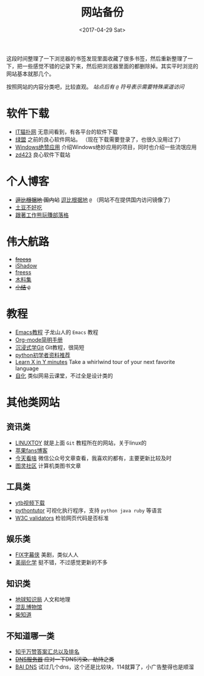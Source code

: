 #+TITLE: 网站备份
#+DATE: <2017-04-29 Sat>
#+TAGS: website, collection
#+LAYOUT: post
#+CATEGORIES: Net

这段时间整理了一下浏览器的书签发现里面收藏了很多书签，然后重新整理了一下，把一些感觉不错的记录下来，然后把浏览器里面的都删除掉。其实平时浏览的网站基本就那几个。

按照网站的内容分类吧，比较直观。 /站点后有 =@= 符号表示需要特殊渠道访问/

* 软件下载

+ [[http://www.itmop.com/][IT猫扑网]]    无意间看到，有各平台的软件下载
+ [[http://www.xdowns.com/][绿盟]]    之前的良心软件网站。 （现在下载需要登录了，也很久没用过了）
+ [[https://emlvirus.gitbooks.io/windows-apps-that-amaze-us/content/][Windows绝赞应用]]    介绍Windows绝妙应用的项目，同时也介绍一些流氓应用
+ [[http://www.zdfans.com/][zd423]]    良心软件下载站

#+BEGIN_HTML
<!--more-->
#+END_HTML

* 个人博客

+ +[[https://doub.bid/][逗比根据地]] 国内站+    [[https://doub.io/][逗比根据地]] =@= （网站不在提供国内访问镜像了）
+ [[https://www.bennythink.com/][土豆不好吃]]
+ [[http://www.blogfuntw.com/][跟著工作熊玩賺部落格]]


* 伟大航路

+ +[[http://freess.org/index.html#][freess]]+
+ [[https://my.ishadowx.net/][iShadow]]
+ [[https://github.com/Alvin9999/new-pac/wiki/ss%E5%85%8D%E8%B4%B9%E8%B4%A6%E5%8F%B7][freess]]
+ [[https://v2mm.tech/tags/%E6%A2%AF%E5%AD%90%E6%9C%A8%E6%96%99%E9%9B%86][木料集]]
+ +[[https://wsgzao.github.io/post/fq/][小结]]  =@=+


* 教程

+ [[http://book.emacs-china.org/#orgheadline2][Emacs教程]]    子龙山人的 =Emacs= 教程
+ [[http://www.cnblogs.com/Open_Source/archive/2011/07/17/2108747.html][Org-mode简明手册]]
+ [[http://igit.linuxtoy.org/contents.html][沉浸式学Git]]    Git教程，很简短
+ [[https://github.com/Yixiaohan/codeparkshare][python初学者资料推荐]]
+ [[https://learnxinyminutes.com/][Learn X in Y minutes]]    Take a whirlwind tour of your next favorite language
+ [[http://zihua.com.cn/][自化]]     类似网易云课堂，不过全是设计类的


* 其他类网站

** 资讯类
+ [[https://linuxtoy.org/][LINUXTOY]]    就是上面 =Git= 教程所在的网站，关于linux的
+ [[http://www.mac52ipod.cn/][苹果fans博客]]
+ [[http://www.jintiankansha.me/][今天看啥]]    微信公众号文章查看，我喜欢的都有，主要更新比较及时
+ [[http://www.ituring.com.cn/][图灵社区]]    计算机类图书文章

** 工具类 
+ [[http://www.clipconverter.cc/][ytb视频下载]]
+ [[http://pythontutor.com/visualize.html#mode=edit][pythontutor]]    可视化执行程序，支持 =python java ruby= 等语言
+ [[http://validator.w3.org/][W3C validators]]    检验网页代码是否标准

** 娱乐类
+ [[http://www.fixsub.com/][FIX字幕侠]]    美剧，类似人人
+ [[http://www.beautifulchemistry.net/home-cn][美丽化学]]    挺不错，不过感觉更新的不多

** 知识类
- [[https://zhuanlan.zhihu.com/diqiuzhishiju][地球知识局]]    人文和地理
- [[http://space.bilibili.com/97177641/#/video][混乱博物馆]]
- [[https://weibo.com/u/5780974966?is_hot=1][柴知道]]


** 不知道哪一类
+ [[https://zhuanlan.zhihu.com/p/19885746?columnSlug=zhinet][知乎万赞答案汇总以及排名]]
+ +[[https://aixyz.com/][DNS服务器]]    应对一下DNS污染、劫持之类+
+ [[https://baidns.cn/][BAI DNS]]    试过几个dns，这个还是比较块，114就算了，小广告整得也是顺溜

